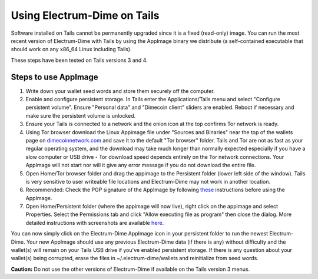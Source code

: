 Using Electrum-Dime on Tails
========================================

Software installed on Tails cannot be permanently upgraded since it is a fixed (read-only) image. You can run the most recent version of Electrum-Dime with Tails by using the AppImage binary we distribute (a self-contained executable that should work on any x86_64 Linux including Tails).

These steps have been tested on Tails versions 3 and 4.

Steps to use AppImage
---------------------

1. Write down your wallet seed words and store them securely off the computer.
2. Enable and configure persistent storage. In Tails enter the Applications/Tails menu and select "Configure persistent volume". Ensure "Personal data" and "Dimecoin client" sliders are enabled. Reboot if necessary and make sure the persistent volume is unlocked.
3. Ensure your Tails is connected to a network and the onion icon at the top confirms Tor network is ready. 
4. Using Tor browser download the Linux Appimage file under "Sources and Binaries" near the top of the wallets page on dimecoinnetwork.com_  and save it to the default "Tor browser" folder. Tails and Tor are not as fast as your regular operating system, and the download may take much longer than normally expected especially if you have a slow computer or USB drive - Tor download speed depends entirely on the Tor network connections. Your AppImage will not start nor will it give any error message if you do not download the entire file.
5. Open Home/Tor browser folder and drag the appimage to the Persistent folder (lower left side of the window). Tails is very sensitive to user writeable file locations and Electrum-Dime may not work in another location.
6. Recommended: Check the PGP signature of the AppImage by following these_ instructions before using the AppImage.
7. Open Home/Persistent folder (where the appimage will now live), right click on the appimage and select Properties. Select the Permissions tab and click "Allow executing file as program" then close the dialog. More detailed instructions with screenshots are available here_.

.. _dimecoinnetwork.com: https://dimecoinnetwork.com/wallets
.. _here: https://docs.appimage.org/user-guide/run-appimages.html
.. _these: https://github.com/dime-coin/electrum-docs/blob/master/gpg-check.rst 

You can now simply click on the Electrum-Dime AppImage icon in your persistent folder to run the newest Electrum-Dime. Your new AppImage should use any previous Electrum-Dime data (if there is any) without difficulty and the wallet(s) will remain on your Tails USB drive if you've enabled persistent storage. If there is any question about your wallet(s) being corrupted, erase the files in ~/.electrum-dime/wallets and reinitialize from seed words. 

**Caution:** Do not use the other versions of Electrum-Dime if available on the Tails version 3 menus. 

